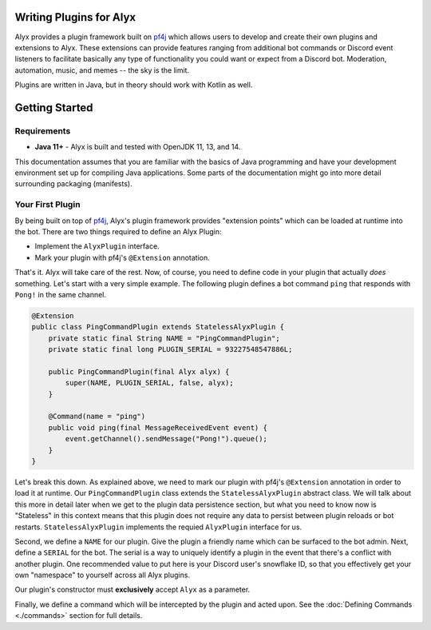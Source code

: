 Writing Plugins for Alyx
========================

Alyx provides a plugin framework built  on pf4j_ which allows users to develop
and create their own plugins and extensions to Alyx. These extensions can provide
features ranging from additional bot commands or Discord event listeners to
facilitate basically any type of functionality you could want or expect from
a Discord bot. Moderation, automation, music, and memes -- the sky is the limit.

Plugins are written in Java, but in theory should work with Kotlin as well.

Getting Started
===============

Requirements
^^^^^^^^^^^^

* **Java 11+** - Alyx is built and tested with OpenJDK 11, 13, and 14.

This documentation assumes that you are familiar with the basics of Java
programming and have your development environment set up for compiling
Java applications. Some parts of the documentation might go into more
detail surrounding packaging (manifests).

Your First Plugin
^^^^^^^^^^^^^^^^^

By being built on top of pf4j_, Alyx's plugin framework provides "extension points"
which can be loaded at runtime into the bot. There are two things required to define
an Alyx Plugin:

* Implement the ``AlyxPlugin`` interface.
* Mark your plugin with pf4j's ``@Extension`` annotation.

That's it. Alyx will take care of the rest. Now, of course, you need to define
code in your plugin that actually *does* something. Let's start with a very simple example.
The following plugin defines a bot command ``ping`` that responds with ``Pong!`` in the
same channel.

.. code-block:: java

   @Extension
   public class PingCommandPlugin extends StatelessAlyxPlugin {
       private static final String NAME = "PingCommandPlugin";
       private static final long PLUGIN_SERIAL = 93227548547886L;

       public PingCommandPlugin(final Alyx alyx) {
           super(NAME, PLUGIN_SERIAL, false, alyx);
       }

       @Command(name = "ping")
       public void ping(final MessageReceivedEvent event) {
           event.getChannel().sendMessage("Pong!").queue();
       }
   }

Let's break this down. As explained above, we need to mark our plugin with
pf4j's ``@Extension`` annotation in order to load it at runtime. Our
``PingCommandPlugin`` class extends the ``StatelessAlyxPlugin`` abstract class.
We will talk about this more in detail later when we get to the plugin data
persistence section, but what you need to know now is "Stateless" in this
context means that this plugin does not require any data to persist
between plugin reloads or bot restarts. ``StatelessAlyxPlugin`` implements the
requied ``AlyxPlugin`` interface for us.

Second, we define a ``NAME`` for our plugin. Give the plugin a friendly name
which can be surfaced to the bot admin. Next, define a ``SERIAL`` for the bot.
The serial is a way to uniquely identify a plugin in the event that there's
a conflict with another plugin. One recommended value to put here is your
Discord user's snowflake ID, so that you effectively get your own "namespace" to
yourself across all Alyx plugins.

Our plugin's constructor must **exclusively** accept ``Alyx`` as a parameter.

Finally, we define a command which will be intercepted by the plugin and acted upon.
See the :doc:`Defining Commands <./commands>`  section for full details.

.. _pf4j: https://github.com/pf4j/pf4j
